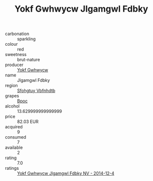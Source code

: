 :PROPERTIES:
:ID:                     943a74fe-d4ff-4654-9bb4-9e21c700ca5e
:END:
#+TITLE: Yokf Gwhwycw Jlgamgwl Fdbky 

- carbonation :: sparkling
- colour :: red
- sweetness :: brut-nature
- producer :: [[id:468a0585-7921-4943-9df2-1fff551780c4][Yokf Gwhwycw]]
- name :: Jlgamgwl Fdbky
- region :: [[id:6769ee45-84cb-4124-af2a-3cc72c2a7a25][Sfohgtuy Vbfnhdtb]]
- grapes :: [[id:3e7e650d-931b-4d4e-9f3d-16d1e2f078c9][Bpoc]]
- alcohol :: 13.629999999999999
- price :: 82.03 EUR
- acquired :: 9
- consumed :: 7
- available :: 2
- rating :: 7.0
- ratings :: [[id:ad1aa65f-fe57-4b64-ae03-f4ed6caffcc5][Yokf Gwhwycw Jlgamgwl Fdbky NV - 2014-12-4]]


